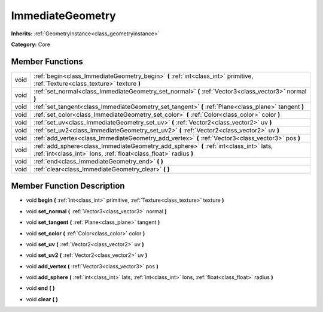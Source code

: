 .. _class_ImmediateGeometry:

ImmediateGeometry
=================

**Inherits:** :ref:`GeometryInstance<class_geometryinstance>`

**Category:** Core



Member Functions
----------------

+-------+--------------------------------------------------------------------------------------------------------------------------------------------------------------+
| void  | :ref:`begin<class_ImmediateGeometry_begin>`  **(** :ref:`int<class_int>` primitive, :ref:`Texture<class_texture>` texture  **)**                             |
+-------+--------------------------------------------------------------------------------------------------------------------------------------------------------------+
| void  | :ref:`set_normal<class_ImmediateGeometry_set_normal>`  **(** :ref:`Vector3<class_vector3>` normal  **)**                                                     |
+-------+--------------------------------------------------------------------------------------------------------------------------------------------------------------+
| void  | :ref:`set_tangent<class_ImmediateGeometry_set_tangent>`  **(** :ref:`Plane<class_plane>` tangent  **)**                                                      |
+-------+--------------------------------------------------------------------------------------------------------------------------------------------------------------+
| void  | :ref:`set_color<class_ImmediateGeometry_set_color>`  **(** :ref:`Color<class_color>` color  **)**                                                            |
+-------+--------------------------------------------------------------------------------------------------------------------------------------------------------------+
| void  | :ref:`set_uv<class_ImmediateGeometry_set_uv>`  **(** :ref:`Vector2<class_vector2>` uv  **)**                                                                 |
+-------+--------------------------------------------------------------------------------------------------------------------------------------------------------------+
| void  | :ref:`set_uv2<class_ImmediateGeometry_set_uv2>`  **(** :ref:`Vector2<class_vector2>` uv  **)**                                                               |
+-------+--------------------------------------------------------------------------------------------------------------------------------------------------------------+
| void  | :ref:`add_vertex<class_ImmediateGeometry_add_vertex>`  **(** :ref:`Vector3<class_vector3>` pos  **)**                                                        |
+-------+--------------------------------------------------------------------------------------------------------------------------------------------------------------+
| void  | :ref:`add_sphere<class_ImmediateGeometry_add_sphere>`  **(** :ref:`int<class_int>` lats, :ref:`int<class_int>` lons, :ref:`float<class_float>` radius  **)** |
+-------+--------------------------------------------------------------------------------------------------------------------------------------------------------------+
| void  | :ref:`end<class_ImmediateGeometry_end>`  **(** **)**                                                                                                         |
+-------+--------------------------------------------------------------------------------------------------------------------------------------------------------------+
| void  | :ref:`clear<class_ImmediateGeometry_clear>`  **(** **)**                                                                                                     |
+-------+--------------------------------------------------------------------------------------------------------------------------------------------------------------+

Member Function Description
---------------------------

.. _class_ImmediateGeometry_begin:

- void  **begin**  **(** :ref:`int<class_int>` primitive, :ref:`Texture<class_texture>` texture  **)**

.. _class_ImmediateGeometry_set_normal:

- void  **set_normal**  **(** :ref:`Vector3<class_vector3>` normal  **)**

.. _class_ImmediateGeometry_set_tangent:

- void  **set_tangent**  **(** :ref:`Plane<class_plane>` tangent  **)**

.. _class_ImmediateGeometry_set_color:

- void  **set_color**  **(** :ref:`Color<class_color>` color  **)**

.. _class_ImmediateGeometry_set_uv:

- void  **set_uv**  **(** :ref:`Vector2<class_vector2>` uv  **)**

.. _class_ImmediateGeometry_set_uv2:

- void  **set_uv2**  **(** :ref:`Vector2<class_vector2>` uv  **)**

.. _class_ImmediateGeometry_add_vertex:

- void  **add_vertex**  **(** :ref:`Vector3<class_vector3>` pos  **)**

.. _class_ImmediateGeometry_add_sphere:

- void  **add_sphere**  **(** :ref:`int<class_int>` lats, :ref:`int<class_int>` lons, :ref:`float<class_float>` radius  **)**

.. _class_ImmediateGeometry_end:

- void  **end**  **(** **)**

.. _class_ImmediateGeometry_clear:

- void  **clear**  **(** **)**



